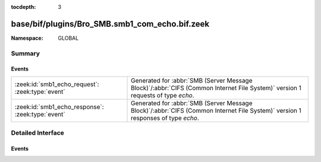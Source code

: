 :tocdepth: 3

base/bif/plugins/Bro_SMB.smb1_com_echo.bif.zeek
===============================================
.. zeek:namespace:: GLOBAL


:Namespace: GLOBAL

Summary
~~~~~~~
Events
######
================================================= ===========================================================================================
:zeek:id:`smb1_echo_request`: :zeek:type:`event`  Generated for :abbr:`SMB (Server Message Block)`/:abbr:`CIFS (Common Internet File System)`
                                                  version 1 requests of type *echo*.
:zeek:id:`smb1_echo_response`: :zeek:type:`event` Generated for :abbr:`SMB (Server Message Block)`/:abbr:`CIFS (Common Internet File System)`
                                                  version 1 responses of type *echo*.
================================================= ===========================================================================================


Detailed Interface
~~~~~~~~~~~~~~~~~~
Events
######
.. zeek:id:: smb1_echo_request

   :Type: :zeek:type:`event` (c: :zeek:type:`connection`, echo_count: :zeek:type:`count`, data: :zeek:type:`string`)

   Generated for :abbr:`SMB (Server Message Block)`/:abbr:`CIFS (Common Internet File System)`
   version 1 requests of type *echo*. This is sent by the client to test the transport layer
   connection with the server.
   
   For more information, see MS-CIFS:2.2.4.39
   

   :c: The connection.
   

   :hdr: The parsed header of the :abbr:`SMB (Server Message Block)` version 1 message.
   

   :echo_count: The number of times the server should echo the data back.
   

   :data: The data for the server to echo.
   
   .. zeek:see:: smb1_message smb1_echo_response

.. zeek:id:: smb1_echo_response

   :Type: :zeek:type:`event` (c: :zeek:type:`connection`, seq_num: :zeek:type:`count`, data: :zeek:type:`string`)

   Generated for :abbr:`SMB (Server Message Block)`/:abbr:`CIFS (Common Internet File System)`
   version 1 responses of type *echo*. This is the server response to the *echo* request.
   
   For more information, see MS-CIFS:2.2.4.39
   

   :c: The connection.
   

   :hdr: The parsed header of the :abbr:`SMB (Server Message Block)` version 1 message.
   

   :seq_num: The sequence number of this echo reply.
   

   :data: The data echoed back from the client.
   
   .. zeek:see:: smb1_message smb1_echo_request


